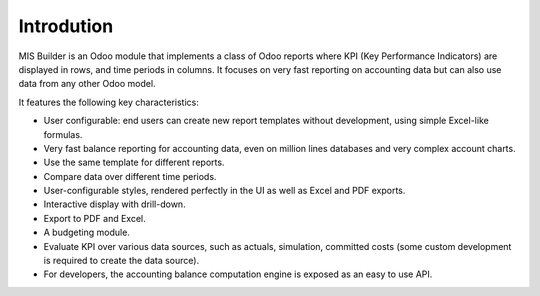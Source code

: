 Introdution
===========

MIS Builder is an Odoo module that implements a class of Odoo reports where KPI 
(Key Performance Indicators)
are displayed in rows, and time periods in columns. It focuses on very fast reporting
on accounting data but can also use data from any other Odoo model.

It features the following key characteristics:

- User configurable: end users can create new report templates without development,
  using simple Excel-like formulas.
- Very fast balance reporting for accounting data, even on million lines databases
  and very complex account charts.
- Use the same template for different reports.
- Compare data over different time periods.
- User-configurable styles, rendered perfectly in the UI as well as Excel and PDF exports.
- Interactive display with drill-down.
- Export to PDF and Excel.
- A budgeting module.
- Evaluate KPI over various data sources, such as actuals, simulation, committed costs
  (some custom development is required to create the data source).
- For developers, the accounting balance computation engine is exposed as an easy
  to use API.

